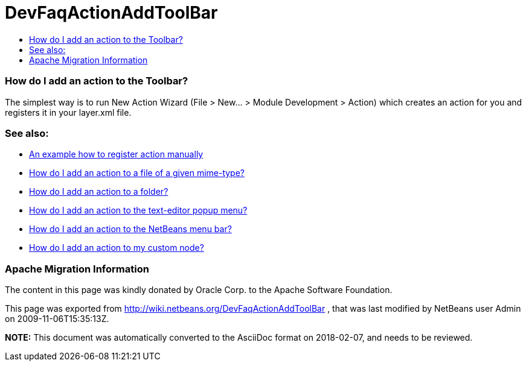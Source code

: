 // 
//     Licensed to the Apache Software Foundation (ASF) under one
//     or more contributor license agreements.  See the NOTICE file
//     distributed with this work for additional information
//     regarding copyright ownership.  The ASF licenses this file
//     to you under the Apache License, Version 2.0 (the
//     "License"); you may not use this file except in compliance
//     with the License.  You may obtain a copy of the License at
// 
//       http://www.apache.org/licenses/LICENSE-2.0
// 
//     Unless required by applicable law or agreed to in writing,
//     software distributed under the License is distributed on an
//     "AS IS" BASIS, WITHOUT WARRANTIES OR CONDITIONS OF ANY
//     KIND, either express or implied.  See the License for the
//     specific language governing permissions and limitations
//     under the License.
//

= DevFaqActionAddToolBar
:jbake-type: wiki
:jbake-tags: wiki, devfaq, needsreview
:jbake-status: published
:keywords: Apache NetBeans wiki DevFaqActionAddToolBar
:description: Apache NetBeans wiki DevFaqActionAddToolBar
:toc: left
:toc-title:
:syntax: true

=== How do I add an action to the Toolbar?

The simplest way is to run New Action Wizard (File > New... > Module Development > Action) which creates an action for you and registers it in your layer.xml file.

=== See also:

* link:DevFaqActionsFolder.html[An example how to register action manually ]
* link:DevFaqActionAddFileMime.html[How do I add an action to a file of a given mime-type? ]
* link:DevFaqActionAddFolder.html[How do I add an action to a folder? ]
* link:DevFaqActionAddEditorPopup.html[How do I add an action to the text-editor popup menu? ]
* link:DevFaqActionAddMenuBar.html[How do I add an action to the NetBeans menu bar? ]
* link:DevFaqActionAddDataObject.html[How do I add an action to my custom node? ]

=== Apache Migration Information

The content in this page was kindly donated by Oracle Corp. to the
Apache Software Foundation.

This page was exported from link:http://wiki.netbeans.org/DevFaqActionAddToolBar[http://wiki.netbeans.org/DevFaqActionAddToolBar] , 
that was last modified by NetBeans user Admin 
on 2009-11-06T15:35:13Z.


*NOTE:* This document was automatically converted to the AsciiDoc format on 2018-02-07, and needs to be reviewed.
